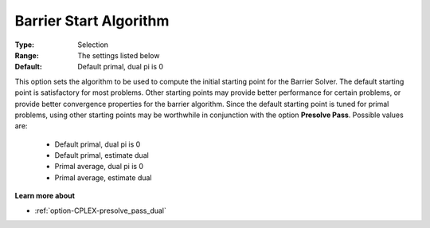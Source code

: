 .. _option-CPLEX-barrier_start_algorithm:


Barrier Start Algorithm
=======================



:Type:	Selection	
:Range:	The settings listed below	
:Default:	Default primal, dual pi is 0	



This option sets the algorithm to be used to compute the initial starting point for the Barrier Solver. The default starting point is satisfactory for most problems. Other starting points may provide better performance for certain problems, or provide better convergence properties for the barrier algorithm. Since the default starting point is tuned for primal problems, using other starting points may be worthwhile in conjunction with the option **Presolve Pass**. Possible values are:



    *	Default primal, dual pi is 0
    *	Default primal, estimate dual
    *	Primal average, dual pi is 0
    *	Primal average, estimate dual




**Learn more about** 

*	:ref:`option-CPLEX-presolve_pass_dual`  



